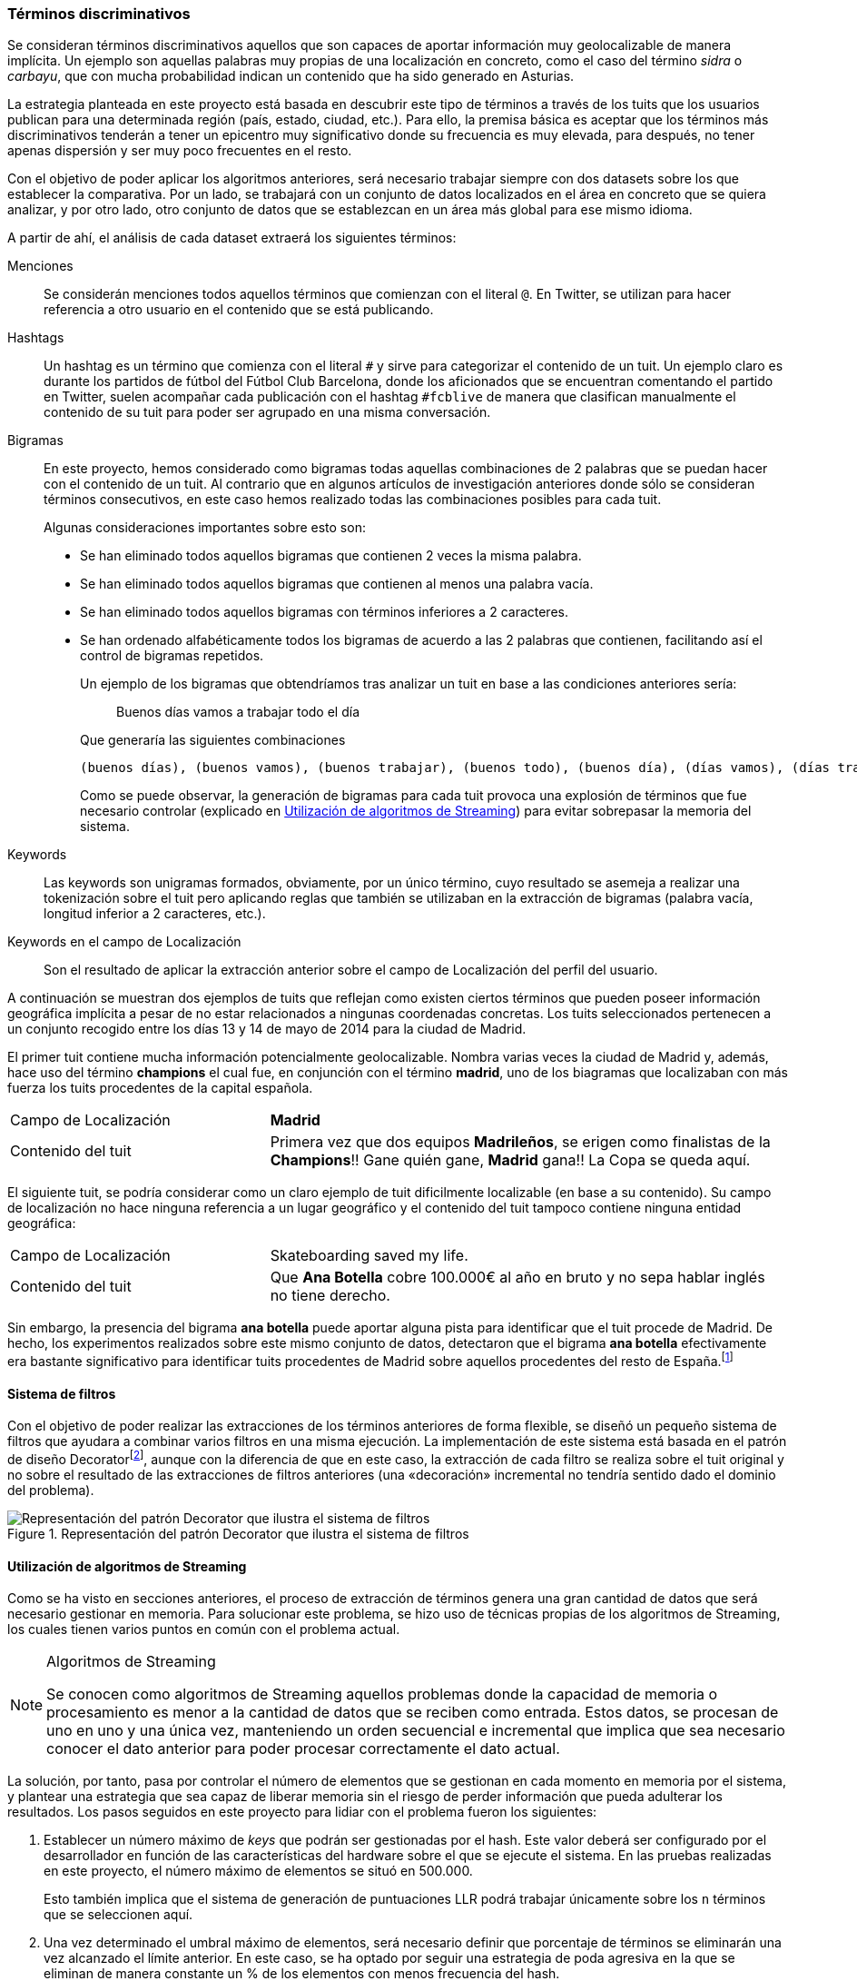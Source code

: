 === Términos discriminativos

Se consideran términos discriminativos aquellos que son capaces de aportar información muy geolocalizable de manera implícita. Un ejemplo son aquellas palabras muy propias de una localización en concreto, como el caso del término _sidra_ o _carbayu_, que con mucha probabilidad indican un contenido que ha sido generado en Asturias.

La estrategia planteada en este proyecto está basada en descubrir este tipo de términos a través de los tuits que los usuarios publican para una determinada región (país, estado, ciudad, etc.). Para ello, la premisa básica es aceptar que los términos más discriminativos tenderán a tener un epicentro muy significativo donde su frecuencia es muy elevada, para después, no tener apenas dispersión y ser muy poco frecuentes en el resto.

Con el objetivo de poder aplicar los algoritmos anteriores, será necesario trabajar siempre con dos datasets sobre los que establecer la comparativa. Por un lado, se trabajará con un conjunto de datos localizados en el área en concreto que se quiera analizar, y por otro lado, otro conjunto de datos que se establezcan en un área más global para ese mismo idioma.

A partir de ahí, el análisis de cada dataset extraerá los siguientes términos:

Menciones::
Se considerán menciones todos aquellos términos que comienzan con el literal `@`. En Twitter, se utilizan para hacer referencia a otro usuario en el contenido que se está publicando.

Hashtags::
Un hashtag es un término que comienza con el literal `#` y sirve para categorizar el contenido de un tuit. Un ejemplo claro es durante los partidos de fútbol del Fútbol Club Barcelona, donde los aficionados que se encuentran comentando el partido en Twitter, suelen acompañar cada publicación con el hashtag `#fcblive` de manera que clasifican manualmente el contenido de su tuit para poder ser agrupado en una misma conversación.

Bigramas:: En este proyecto, hemos considerado como bigramas todas aquellas combinaciones de 2 palabras que se puedan hacer con el contenido de un tuit. Al contrario que en algunos artículos de investigación anteriores donde sólo se consideran términos consecutivos, en este caso hemos realizado todas las combinaciones posibles para cada tuit.
+
Algunas consideraciones importantes sobre esto son:
+
* Se han eliminado todos aquellos bigramas que contienen 2 veces la misma palabra.
* Se han eliminado todos aquellos bigramas que contienen al menos una palabra vacía.
* Se han eliminado todos aquellos bigramas con términos inferiores a 2 caracteres.
* Se han ordenado alfabéticamente todos los bigramas de acuerdo a las 2 palabras que contienen, facilitando así el control de bigramas repetidos.
+
Un ejemplo de los bigramas que obtendríamos tras analizar un tuit en base a las condiciones anteriores sería:
+
____
Buenos días vamos a trabajar todo el día
____
+
Que generaría las siguientes combinaciones
+
----
(buenos días), (buenos vamos), (buenos trabajar), (buenos todo), (buenos día), (días vamos), (días trabajar), (días todo), (día días), (trabajar vamos), (todo vamos), (día vamos), (todo trabajar), (día trabajar), (día todo)
----
+
Como se puede observar, la generación de bigramas para cada tuit provoca una explosión de términos que fue necesario controlar (explicado en <<_utilización_de_algoritmos_de_streaming>>) para evitar sobrepasar la memoria del sistema.

Keywords::

Las keywords son unigramas formados, obviamente, por un único término, cuyo resultado se asemeja a realizar una tokenización sobre el tuit pero aplicando reglas que también se utilizaban en la extracción de bigramas (palabra vacía, longitud inferior a 2 caracteres, etc.).

Keywords en el campo de Localización::

Son el resultado de aplicar la extracción anterior sobre el campo de Localización del perfil del usuario.

A continuación se muestran dos ejemplos de tuits que reflejan como existen ciertos términos que pueden poseer información geográfica implícita a pesar de no estar relacionados a ningunas coordenadas concretas. Los tuits seleccionados pertenecen a un conjunto recogido entre los días 13 y 14 de mayo de 2014 para la ciudad de Madrid.

El primer tuit contiene mucha información potencialmente geolocalizable. Nombra varias veces la ciudad de Madrid y, además, hace uso del término *champions* el cual fue, en conjunción con el término *madrid*, uno de los biagramas que localizaban con más fuerza los tuits procedentes de la capital española.

[cols="2,4"]
|===
|Campo de Localización
|*Madrid*

|Contenido del tuit
|Primera vez que dos equipos *Madrileños*, se erigen como finalistas de la  *Champions*!! Gane quién gane, *Madrid* gana!! La Copa se queda aquí.
|===

El siguiente tuit, se podría considerar como un claro ejemplo de tuit dificilmente localizable (en base a su contenido). Su campo de localización no hace ninguna referencia a un lugar geográfico y el contenido del tuit tampoco contiene ninguna entidad geográfica:

[cols="2,4"]
|===
|Campo de Localización
|Skateboarding saved my life.

|Contenido del tuit
|Que *Ana Botella* cobre 100.000€ al año en bruto y no sepa hablar inglés no tiene derecho.
|===

Sin embargo, la presencia del bigrama *ana botella* puede aportar alguna pista para identificar que el tuit procede de Madrid. De hecho, los experimentos realizados sobre este mismo conjunto de datos, detectaron que el bigrama *ana botella* efectivamente era bastante significativo para identificar tuits procedentes de Madrid sobre aquellos procedentes del resto de España.footnote:[*ana botella* obtuvo una puntuación LLR de 134.13897 sobre un máximo de 175.30144]

==== Sistema de filtros

Con el objetivo de poder realizar las extracciones de los términos anteriores de forma flexible, se diseñó un pequeño sistema de filtros que ayudara a combinar varios filtros en una misma ejecución. La implementación de este sistema está basada en el patrón de diseño Decoratorfootnote:[http://perldesignpatterns.com/?word=decorator+pattern], aunque con la diferencia de que en este caso, la extracción de cada filtro se realiza sobre el tuit original y no sobre el resultado de las extracciones de filtros anteriores (una «decoración» incremental no tendría sentido dado el dominio del problema).

.Representación del patrón Decorator que ilustra el sistema de filtros
image::appendixes/extractor-filter.png[Representación del patrón Decorator que ilustra el sistema de filtros, align="center"]

==== Utilización de algoritmos de Streaming

Como se ha visto en secciones anteriores, el proceso de extracción de términos genera una gran cantidad de datos que será necesario gestionar en memoria. Para solucionar este problema, se hizo uso de técnicas propias de los algoritmos de Streaming, los cuales tienen varios puntos en común con el problema actual.

[NOTE]
.Algoritmos de Streaming
====
Se conocen como algoritmos de Streaming aquellos problemas donde la capacidad de memoria o procesamiento es menor a la cantidad de datos que se reciben como entrada. Estos datos, se procesan de uno en uno y una única vez, manteniendo un orden secuencial e incremental que implica que sea necesario conocer el dato anterior para poder procesar correctamente el dato actual.
====

La solución, por tanto, pasa por controlar el número de elementos que se gestionan en cada momento en memoria por el sistema, y plantear una estrategia que sea capaz de liberar memoria sin el riesgo de perder información que pueda adulterar los resultados. Los pasos seguidos en este proyecto para lidiar con el problema fueron los siguientes:

. Establecer un número máximo de _keys_ que podrán ser gestionadas por el hash. Este valor deberá ser configurado por el desarrollador en función de las características del hardware sobre el que se ejecute el sistema. En las pruebas realizadas en este proyecto, el número máximo de elementos se situó en 500.000.
+
Esto también implica que el sistema de generación de puntuaciones LLR podrá trabajar únicamente sobre los `n` términos que se seleccionen aquí.

. Una vez determinado el umbral máximo de elementos, será necesario definir que porcentaje de términos se eliminarán una vez alcanzado el límite anterior. En este caso, se ha optado por seguir una estrategia de poda agresiva en la que se eliminan de manera constante un % de los elementos con menos frecuencia del hash.
+
Esta estrategia implica que siempre que se produzca una situación de poda, se deba ordenar el hash de acuerdo a la frecuencia de sus elementos. De manera experimental, se ha comprobado como la eliminación constante de un 40% de los elementos con menor frecuencia, a pesar de parecer demasiado agresiva, da resultados muy positivos sin existir riesgo de eliminar términos con una frecuencia muy elevada (por supuesto, todo esto dentro del dominio del problema actual).

. En el momento de realizar la poda, se debe guardar qué frecuencia es la mayor del grupo de elementos a eliminar. De esta manera, se consigue que términos que vuelvan a aparecer tras la poda, partan de su frecuencia original en vez de volver a empezar de 0. Esto provoca también que muchos términos nuevos, empiecen con una frecuencia más elevada de lo esperado. Sin embargo, la frecuencia mínima que se utilizará después para seleccionar sobre qué términos se aplica el LLR, será lo suficientemente elevada como para evitar situaciones donde este problema pueda adulterar los resultados.

En <<_pseudocódigo_para_ilustrar_el_proceso_completo_de_análisis_de_tuits>>, se muestra un esbozo de la implementación del algoritmo anterior. El control de memoria y proceso de poda agresiva se ilustra a través de los métodos `check_memory_status` y `reduce_map_load`.
